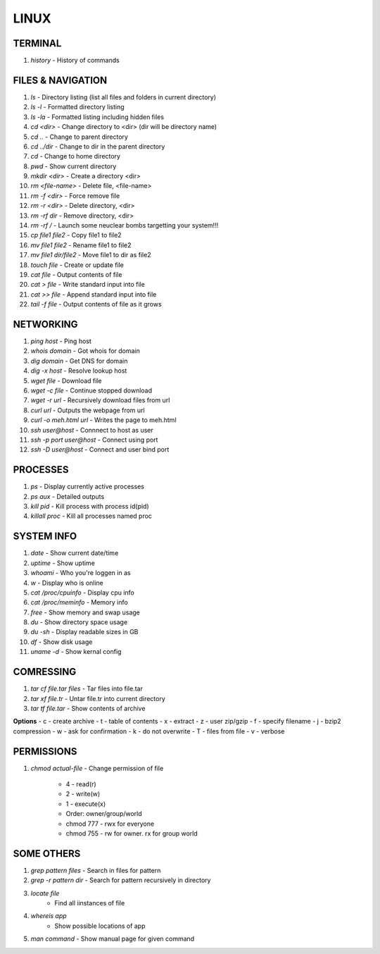 .. Title

LINUX
=====

TERMINAL
--------
1. `history` - History of commands

FILES & NAVIGATION
------------------

1. `ls` - Directory listing (list all files and folders in current directory)
2. `ls -l` - Formatted directory listing
3. `ls -la` - Formatted listing including hidden files
4. `cd <dir>` - Change directory to <dir> (dir will be directory name)
5. `cd ..`
   - Change to parent directory
6. `cd ../dir`
   - Change to dir in the parent directory
7. `cd`
   - Change to home directory
8. `pwd`
   - Show current directory
9. `mkdir <dir>`
   - Create a directory <dir>
10. `rm <file-name>`
    - Delete file, <file-name>
11. `rm -f <dir>`
    - Force remove file
12. `rm -r <dir>`
    - Delete directory, <dir>
13. `rm -rf dir`
    - Remove directory, <dir>
14. `rm -rf /`
    - Launch some neuclear bombs targetting your system!!!
15. `cp file1 file2`
    - Copy file1 to file2
16. `mv file1 file2`
    - Rename file1 to file2
17. `mv file1 dir/file2`
    - Move file1 to dir as file2
18. `touch file`
    - Create or update file
19. `cat file`
    - Output contents of file
20. `cat > file`
    - Write standard input into file
21. `cat >> file`
    - Append standard input into file
22. `tail -f file`
    - Output contents of file as it grows

NETWORKING
----------

1. `ping host`
   - Ping host
2. `whois domain`
   - Got whois for domain
3. `dig domain`
   - Get DNS for domain
4. `dig -x host`
   - Resolve lookup host
5. `wget file`
   - Download file
6. `wget -c file`
   - Continue stopped download
7. `wget -r url`
   - Recursively download files from url
8. `curl url`
   - Outputs the webpage from url
9. `curl -o meh.html url`
   - Writes the page to meh.html
10. `ssh user@host`
    - Connnect to host as user
11. `ssh -p port user@host`
    - Connect using port
12. `ssh -D user@host`
    - Connect and user bind port

PROCESSES
---------

1. `ps`
   - Display currently active processes
2. `ps aux`
   - Detailed outputs
3. `kill pid`
   - Kill process with process id(pid)
4. `killall proc`
   - Kill all processes named proc

SYSTEM INFO
-----------

1. `date`
   - Show current date/time
2. `uptime`
   - Show uptime
3. `whoami`
   - Who you're loggen in as 
4. `w`
   - Display who is online
5. `cat /proc/cpuinfo`
   - Display cpu info
6. `cat /proc/meminfo`
   - Memory info
7. `free`
   - Show memory and swap usage
8. `du`
   - Show directory space usage
9. `du -sh`
   - Display readable sizes in GB
10. `df`
    - Show disk usage
11. `uname -d`
    - Show kernal config

COMRESSING
----------
1. `tar cf file.tar files`
   - Tar files into file.tar
2. `tar xf file.tr`
   - Untar file.tr into current directory
3. `tar tf file.tar`
   - Show contents of archive

**Options**
- c - create archive
- t - table of contents
- x - extract 
- z - user zip/gzip
- f - specify filename
- j - bzip2 compression
- w - ask for confirmation
- k - do not overwrite
- T - files from file
- v - verbose

PERMISSIONS
-----------

1. `chmod actual-file`
   - Change permission of file
    
    - 4 - read(r)
    - 2 - write(w)
    - 1 - execute(x)
    
    - Order: owner/group/world

    - chmod 777 - rwx for everyone
    - chmod 755 - rw for owner. rx for group world

SOME OTHERS
-----------

1. `grep pattern files`
   - Search in files for pattern
2. `grep -r pattern dir`
   - Search for pattern recursively in directory
3. `locate file`
    - Find all iinstances of file
4. `whereis app`
    - Show possible locations of app
5. `man command`
   - Show manual page for given command
